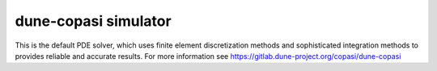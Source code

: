 dune-copasi simulator
=====================

This is the default PDE solver, which uses finite element discretization methods and sophisticated integration methods to provides reliable and accurate results. For more information see https://gitlab.dune-project.org/copasi/dune-copasi
